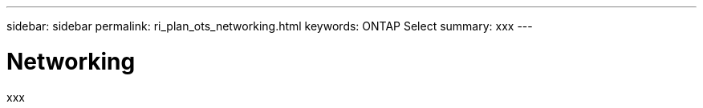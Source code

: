 ---
sidebar: sidebar
permalink: ri_plan_ots_networking.html
keywords: ONTAP Select
summary: xxx
---

= Networking
:hardbreaks:
:nofooter:
:icons: font
:linkattrs:
:imagesdir: ./media/

[.lead]
xxx
